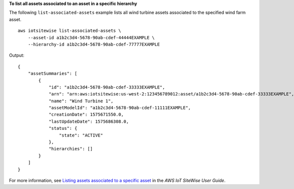 **To list all assets associated to an asset in a specific hierarchy**

The following ``list-associated-assets`` example lists all wind turbine assets associated to the specified wind farm asset. ::

    aws iotsitewise list-associated-assets \
        --asset-id a1b2c3d4-5678-90ab-cdef-44444EXAMPLE \
        --hierarchy-id a1b2c3d4-5678-90ab-cdef-77777EXAMPLE

Output::

    {
        "assetSummaries": [
            {
                "id": "a1b2c3d4-5678-90ab-cdef-33333EXAMPLE",
                "arn": "arn:aws:iotsitewise:us-west-2:123456789012:asset/a1b2c3d4-5678-90ab-cdef-33333EXAMPLE",
                "name": "Wind Turbine 1",
                "assetModelId": "a1b2c3d4-5678-90ab-cdef-11111EXAMPLE",
                "creationDate": 1575671550.0,
                "lastUpdateDate": 1575686308.0,
                "status": {
                    "state": "ACTIVE"
                },
                "hierarchies": []
            }
        ]
    }

For more information, see `Listing assets associated to a specific asset <https://docs.aws.amazon.com/iot-sitewise/latest/userguide/discover-asset-resources.html#list-associated-assets>`__ in the *AWS IoT SiteWise User Guide*.